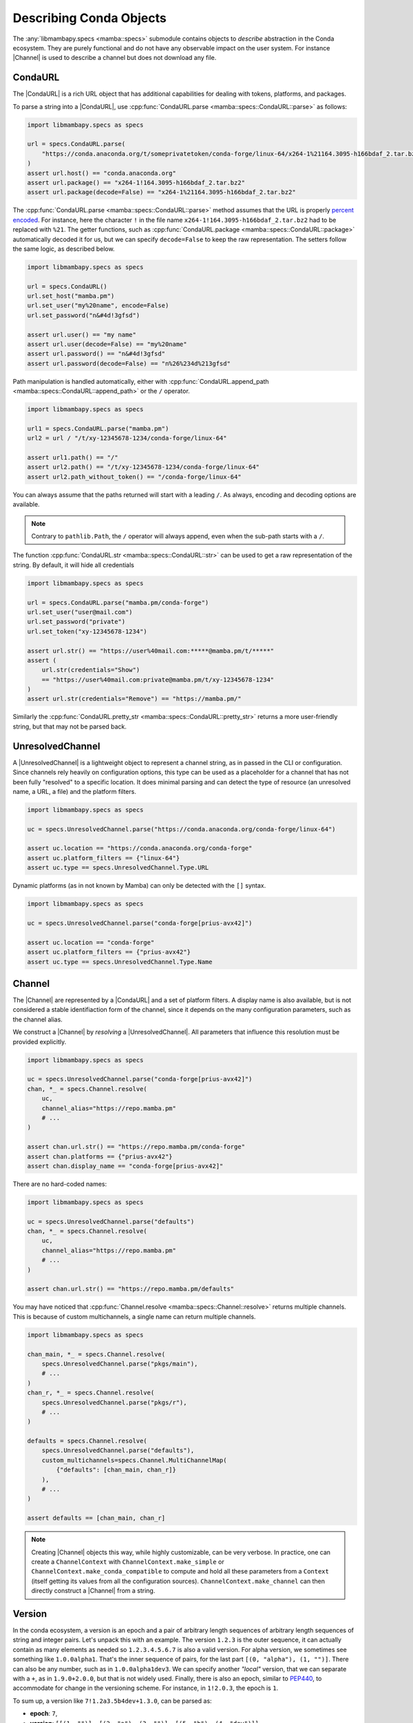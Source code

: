.. _mamba_usage_specs:

Describing Conda Objects
========================

.. |CondaURL|           replace:: :cpp:type:`CondaURL <mamba::specs::CondaURL>`
.. |UnresolvedChannel|  replace:: :cpp:type:`UnresolvedChannel <mamba::specs::UnresolvedChannel>`
.. |Channel|            replace:: :cpp:type:`Channel <mamba::specs::Channel>`
.. |Version|            replace:: :cpp:type:`Version <mamba::specs::Version>`
.. |VersionSpec|        replace:: :cpp:type:`VersionSpec <mamba::specs::VersionSpec>`
.. |BuildNumberSpec|    replace:: :cpp:type:`BuildNumberSpec <mamba::specs::BuildNumberSpec>`
.. |GlobSpec|           replace:: :cpp:type:`GlobSpec <mamba::specs::GlobSpec>`
.. |MatchSpec|          replace:: :cpp:type:`MatchSpec <mamba::specs::MatchSpec>`


The :any:`libmambapy.specs <mamba::specs>` submodule contains objects to *describe* abstraction in the Conda ecosystem.
They are purely functional and do not have any observable impact on the user system.
For instance |Channel| is used to describe a channel but does not download any file.

CondaURL
--------
The |CondaURL| is a rich URL object that has additional capabilities for dealing with tokens,
platforms, and packages.

To parse a string into a |CondaURL|, use :cpp:func:`CondaURL.parse <mamba::specs::CondaURL::parse>`
as follows:

.. code:: python

   import libmambapy.specs as specs

   url = specs.CondaURL.parse(
       "https://conda.anaconda.org/t/someprivatetoken/conda-forge/linux-64/x264-1%21164.3095-h166bdaf_2.tar.bz2"
   )
   assert url.host() == "conda.anaconda.org"
   assert url.package() == "x264-1!164.3095-h166bdaf_2.tar.bz2"
   assert url.package(decode=False) == "x264-1%21164.3095-h166bdaf_2.tar.bz2"

The :cpp:func:`CondaURL.parse <mamba::specs::CondaURL::parse>` method assumes that the URL is
properly `percent encoded <https://en.wikipedia.org/wiki/Percent-encoding>`_.
For instance, here the character ``!`` in the file name ``x264-1!164.3095-h166bdaf_2.tar.bz2`` had
to be replaced with ``%21``.
The getter functions, such as :cpp:func:`CondaURL.package <mamba::specs::CondaURL::package>`
automatically decoded it for us, but we can specify ``decode=False`` to keep the raw representation.
The setters follow the same logic, as described below.

.. code:: python

   import libmambapy.specs as specs

   url = specs.CondaURL()
   url.set_host("mamba.pm")
   url.set_user("my%20name", encode=False)
   url.set_password("n&#4d!3gfsd")

   assert url.user() == "my name"
   assert url.user(decode=False) == "my%20name"
   assert url.password() == "n&#4d!3gfsd"
   assert url.password(decode=False) == "n%26%234d%213gfsd"

Path manipulation is handled automatically, either with
:cpp:func:`CondaURL.append_path <mamba::specs::CondaURL::append_path>` or the ``/`` operator.

.. code:: python

   import libmambapy.specs as specs

   url1 = specs.CondaURL.parse("mamba.pm")
   url2 = url / "/t/xy-12345678-1234/conda-forge/linux-64"

   assert url1.path() == "/"
   assert url2.path() == "/t/xy-12345678-1234/conda-forge/linux-64"
   assert url2.path_without_token() == "/conda-forge/linux-64"

You can always assume that the paths returned will start with a leading ``/``.
As always, encoding and decoding options are available.

.. note::

   Contrary to ``pathlib.Path``, the ``/`` operator will always append, even when the sub-path
   starts with a ``/``.

The function :cpp:func:`CondaURL.str <mamba::specs::CondaURL::str>` can be used to get a raw
representation of the string. By default, it will hide all credentials

.. code:: python

   import libmambapy.specs as specs

   url = specs.CondaURL.parse("mamba.pm/conda-forge")
   url.set_user("user@mail.com")
   url.set_password("private")
   url.set_token("xy-12345678-1234")

   assert url.str() == "https://user%40mail.com:*****@mamba.pm/t/*****"
   assert (
       url.str(credentials="Show")
       == "https://user%40mail.com:private@mamba.pm/t/xy-12345678-1234"
   )
   assert url.str(credentials="Remove") == "https://mamba.pm/"

Similarly the :cpp:func:`CondaURL.pretty_str <mamba::specs::CondaURL::pretty_str>` returns a more
user-friendly string, but that may not be parsed back.


UnresolvedChannel
-----------------

A |UnresolvedChannel| is a lightweight object to represent a channel string, as in passed in
the CLI or configuration.
Since channels rely heavily on configuration options, this type can be used as a placeholder for a
channel that has not been fully "resolved" to a specific location.
It does minimal parsing and can detect the type of resource (an unresolved name, a URL, a file)
and the platform filters.

.. code:: python

   import libmambapy.specs as specs

   uc = specs.UnresolvedChannel.parse("https://conda.anaconda.org/conda-forge/linux-64")

   assert uc.location == "https://conda.anaconda.org/conda-forge"
   assert uc.platform_filters == {"linux-64"}
   assert uc.type == specs.UnresolvedChannel.Type.URL

Dynamic platforms (as in not known by Mamba) can only be detected with the ``[]`` syntax.

.. code:: python

   import libmambapy.specs as specs

   uc = specs.UnresolvedChannel.parse("conda-forge[prius-avx42]")

   assert uc.location == "conda-forge"
   assert uc.platform_filters == {"prius-avx42"}
   assert uc.type == specs.UnresolvedChannel.Type.Name


.. _libmamba_usage_channel:

Channel
-------
The |Channel| are represented by a |CondaURL| and a set of platform filters.
A display name is also available, but is not considered a stable identifiaction form of the
channel, since it depends on the many configuration parameters, such as the channel alias.

We construct a |Channel| by *resolving* a |UnresolvedChannel|.
All parameters that influence this resolution must be provided explicitly.


.. code:: python

   import libmambapy.specs as specs

   uc = specs.UnresolvedChannel.parse("conda-forge[prius-avx42]")
   chan, *_ = specs.Channel.resolve(
       uc,
       channel_alias="https://repo.mamba.pm"
       # ...
   )

   assert chan.url.str() == "https://repo.mamba.pm/conda-forge"
   assert chan.platforms == {"prius-avx42"}
   assert chan.display_name == "conda-forge[prius-avx42]"

There are no hard-coded names:

.. code:: python

   import libmambapy.specs as specs

   uc = specs.UnresolvedChannel.parse("defaults")
   chan, *_ = specs.Channel.resolve(
       uc,
       channel_alias="https://repo.mamba.pm"
       # ...
   )

   assert chan.url.str() == "https://repo.mamba.pm/defaults"

You may have noticed that :cpp:func:`Channel.resolve <mamba::specs::Channel::resolve>` returns
multiple channels.
This is because of custom multichannels, a single name can return multiple channels.


.. code:: python

   import libmambapy.specs as specs

   chan_main, *_ = specs.Channel.resolve(
       specs.UnresolvedChannel.parse("pkgs/main"),
       # ...
   )
   chan_r, *_ = specs.Channel.resolve(
       specs.UnresolvedChannel.parse("pkgs/r"),
       # ...
   )

   defaults = specs.Channel.resolve(
       specs.UnresolvedChannel.parse("defaults"),
       custom_multichannels=specs.Channel.MultiChannelMap(
           {"defaults": [chan_main, chan_r]}
       ),
       # ...
   )

   assert defaults == [chan_main, chan_r]

.. note::

   Creating |Channel| objects this way, while highly customizable, can be very verbose.
   In practice, one can create a ``ChannelContext`` with ``ChannelContext.make_simple`` or
   ``ChannelContext.make_conda_compatible`` to compute and hold all these parameters from a
   ``Context`` (itself getting its values from all the configuration sources).
   ``ChannelContext.make_channel`` can then directly construct a
   |Channel| from a string.


Version
-------
In the conda ecosystem, a version is an epoch and a pair of arbitrary length sequences of arbitrary
length sequences of string and integer pairs.
Let's unpack this with an example.
The version ``1.2.3`` is the outer sequence, it can actually contain as many elements as needed
so ``1.2.3.4.5.6.7`` is also a valid version.
For alpha version, we sometimes see something like ``1.0.0alpha1``.
That's the inner sequence of pairs, for the last part ``[(0, "alpha"), (1, "")]``.
There can also be any number, such as in ``1.0.0alpha1dev3``.
We can specify another *"local"* version, that we can separate with a ``+``, as in ``1.9.0+2.0.0``,
but that is not widely used.
Finally, there is also an epoch, similar to `PEP440 <https://peps.python.org/pep-0440/>`_, to
accommodate for change in the versioning scheme.
For instance, in ``1!2.0.3``, the epoch is ``1``.

To sum up, a version like ``7!1.2a3.5b4dev+1.3.0``, can be parsed as:

- **epoch**: ``7``,
- **version**: ``[[(1, "")], [(2, "a"), (3, "")], [(5, "b"), (4, "dev")]]``
- **local version**: ``[[(1, "")], [(3, "")], [(0, "")]]``

Finally, all versions are considered equal to the same version with any number of trailing zeros,
so ``1.2``, ``1.2.0``, and ``1.2.0.0`` are all considered equal.

.. warning::

   The flexibility of conda versions (arguably too flexible) is meant to accommodate differences
   in various ecosystems.
   Library authors should stick to well defined version schemes such as
   `semantic versioning <https://semver.org/>`_,
   `calendar versioning <https://calver.org/>`_, or
   `PEP440 <https://peps.python.org/pep-0440/>`_.

A |Version| can be created by parsing a string with
:cpp:func:`Version.parse <mamba::specs::Version::parse>`.

.. code:: python

   import libmambapy.specs as specs

   v = specs.Version.parse("7!1.2a3.5b4dev+1.3.0")


The most useful operations on versions is to compare them.
All comparison operators are available:

.. code:: python

   import libmambapy.specs as specs

   assert specs.Version.parse("1.2.0") == specs.Version.parse("1.2.0.0")
   assert specs.Version.parse("1.2.0") < specs.Version.parse("1.3")
   assert specs.Version.parse("2!4.0.0") >= specs.Version.parse("1.8")


VersionSpec
-----------
A version spec is a way to describe a set of versions.
We have the following primitives:

- ``*`` matches all versions (unrestricted).
- ``==`` for **equal** matches versions equal to the given one (a singleton).
  For instance ``==1.2.4`` matches ``1.2.4`` only, and not ``1.2.4.1`` or ``1.2``.
  Note that since ``1.2.4.0`` is the same as ``1.2.4``, this is also matched.
- ``!=`` for **not equal** is the opposite, it matches all but the given version.
  For instance ``=!1.2.4`` matches ``1.2.5`` and ``1!1.2.4`` but not ``1.2.4``.
- ``>`` for **greater** matches versions strictly greater than the current one, for instance
  ``>1.2.4`` matches ``2.0.0``, ``1!1.0.0``, but not ``1.1.0`` or ``1.2.4``.
- ``>=`` for **greater or equal**.
- ``<`` for **less**.
- ``<=`` for **less or equal**.
- ``=`` for **starts with** matches versions that start with the same non zero parts of the version.
  For instance ``=1.7`` matches ``1.7.8``, and ``1.7.0alpha1`` (beware since this is smaller
  than ``1.7.0``).
  This spec can equivalently be written ``1.7`` (bare), ``1.7.*``, or ``=1.7.*``.
- ``=!``  with ``.*`` for **not starts with** matches all versions but the one that starts with
  the non zero parts specified.
  For instance ``!=1.7.*`` matches ``1.8.3`` but not ``1.7.2``.
- ``~=`` for **compatible with** matches versions that are greater or equal and starting with the
  all but the last parts specified, including zeros.
  For instance ``~=2.0`` matches ``2.0.0``, ``2.1.3``, but not ``3.0.1`` or ``2.0.0alpha``.

All version specs can be combined using a boolean grammar where ``|`` means **or** and ``,`` means
**and**.
For instance, ``(>2.1.0,<3.0)|==2.0.1`` means:

- Either
   - equal to ``2.0.1``,
   - or, both
     - greater that ``2.1.0``
     - and less than ``3.0``.

To create a |VersionSpec| from a string, we parse it with
:cpp:func:`VersionSpec.parse <mamba::specs::VersionSpec::parse>`.
To check if a given version matches a version spec, we use
:cpp:func:`VersionSpec.contains <mamba::specs::VersionSpec::contains>`.

.. code:: python

   import libmambapy.specs as specs

   vs = specs.VersionSpec.parse("(>2.1.0,<3.0)|==2.0.1")

   assert vs.contains(specs.Version.parse("2.4.0"))
   assert vs.contains(specs.Version.parse("2.0.1"))
   assert not vs.contains(specs.Version.parse("3.0.1"))

.. warning::

   Single versions such as ``3.7`` are parsed by Conda and Mamba as ``==3.7``, which can seem
   unintuitive.
   As such, it is recommended to always specify an operator.
   This mistake is especially likely when writing a match spec such as ``python 3.7``.

BuildNumberSpec
---------------
Similarly, a build number spec is a way to describe a set of build numbers.
It's much simpler than the |VersionSpec| in that it does not contain any boolean grammar
(the ``,`` and ``|`` operators).
|BuildNumberSpec| only contain primitives similar to those used in |VersionSpec|:

- ``*`` or ``=*`` matches all build numbers (unrestricted).
- ``=`` for **equal** matches build numbers equal to the given one (a singleton).
- ``!=`` for **not equal**.
- ``>`` for **greater** matches versions strictly greater than the current one.
- ``>=`` for **greater or equal**.
- ``<`` for **less**.
- ``<=`` for **less or equal**.

To create a |BuildNumberSpec| from a string, we parse it
with :cpp:func:`BuildNumberSpec.parse <mamba::specs::BuildNumberSpec::parse>`.
To check if a given build number matches a build number spec, we use
:cpp:func:`BuildNumberSpec.contains <mamba::specs::BuildNumberSpec::contains>`.

.. code:: python

   import libmambapy.specs as specs

   bs = specs.BuildNumberSpec.parse(">2")

   assert bs.contains(3)
   assert not bs.contains(2)

Other Specs
-----------
The |GlobSpec| is used to match glob expressions on strings.
The only wildcard currently supported is ``*`` which stands for any string (0 or more characters).
The glob spec is used as the basis for the |MatchSpec| package name and build string.

.. code:: python

   import libmambapy.specs as specs

   glob = specs.GlobSpec.parse("py*")

   assert glob.contains("python")
   assert glob.contains("pypy")
   assert not vs.contains("rust-python")

MatchSpec
---------
Ultimately, the |MatchSpec| is the way to match on conda packages, that is a way to describe a
set of packages.
This is what is passed in a command line argument such as ``mamba install <match_spec>``.

Match specs have a complex string representation, which we can informally write as
``[[<channel>:]<namespace>:]<name>[<version>[=<build_string>]][[<attribute>=<value>, [...]]]``, or
with an example
``conda-forge:ns:python>=3.7=*cypthon[subdir="linux-64",fn=pkg.conda]``.

- ``<channel>``, here ``conda-forge``, describes an |UnresolvedChannel| where the package
  should come from.
  It accepts all values from an unresolved channel, such as ``conda-forge/label/micromamba_dev``,
  URL, local file path, and platforms filters in between brackets.
- ``<namespace>``, here ``ns`` is a future, not implemented, feature.
  It is nonetheless parsed, and retrievable.
- ``<name>``, here ``python`` is the package name or glob expression and is the only mandatory
  field.
- Following is the |VersionSpec| ``<version>`` or ``>=3.7`` here.
- When the version specification is written (but it could also be set to ``=*``), it can be
  followed by a ``<build_string>`` glob specification, here ``*cpython``.
- Last, a bracket section of comma separated ``<attribute>`` = ``<value>``.
  In the example, we have two attributes, ``subdir`` and ``fn``.
  Attribute values support quoting with ``"`` or ``'``.
  As such, they can be useful to set previously mentioned fields without ambiguity.
  Valid attribute names are:

  - ``channel``, similar to ``<channel>``.
  - ``name``, similar to ``<name>``.
  - ``version``, similar to ``<version>`` (can be useful to set version expression containing
    parentheses and ``,`` and ``|`` operators).
  - ``build``, similar to ``<build_string>``.
  - ``build_number`` to set the |BuildNumberSpec|.
  - ``subdir`` to select the channel subdirectory platform from which the package must come.
  - ``fn`` to select the filename the package must match.
  - ``md5`` to specify the MD5 hash the package archive must have.
  - ``sha256`` to specify the SHA256 hash the package archive must have.
  - ``license`` to specify the license the package must have.
  - ``track_features`` to specify a list of ``track_features`` specified at the package build time.
  - ``optional`` to add the package as a constraint rather than a strict dependency.

.. warning::

   Specifying some value multiple times, such as in ``python>=3.7[version="(=3.9|>3.11)"]``, or
   ``python[build="foo"][build="bar"]`` is undefined and subject to change in the future.

.. warning::

   When specifying a version in the attribute section, the first ``=`` is parsed as the attribute
   assignment.
   That is ``python[version=3.7]`` is equivalent to ``python 3.7``, which is equivalent to
   ``python==3.7`` (strong equality).
   This is intuitively different from how we write ``python=3.7``, which we must write with
   attributes as ``python[version="=3.7"]``.

The method
:cpp:func:`MatchSpec.contains_except_channel <mamba::specs::MatchSpec::contains_except_channel>`
can be used to check if a package is contained (matched) by the current |MatchSpec|.
The somewhat verbose name serves to indicate that the channel is ignored in this function.
As mentioned in the :ref:`Channel section<libmamba_usage_channel>`, resolving and matching channels
is a delicate operation.
In addition, the channel is a part that describes the **provenance** of a package and not its content,
so various applications may want to handle it in different ways.
The :cpp:func:`MatchSpec.channel <mamba::specs::MatchSpec::channel>` attribute can be used to
reason about the possible channels contained in the |MatchSpec|.

.. code:: python

   import libmambapy.specs as specs

   ms = specs.MatchSpec.parse("conda-forge::py*[build_number='>4']")

   assert ms.contains(name="python", build_number=5)
   assert not ms.contains(name="numpy", build_number=8)
   assert ms.channel.location == "conda-forge"
